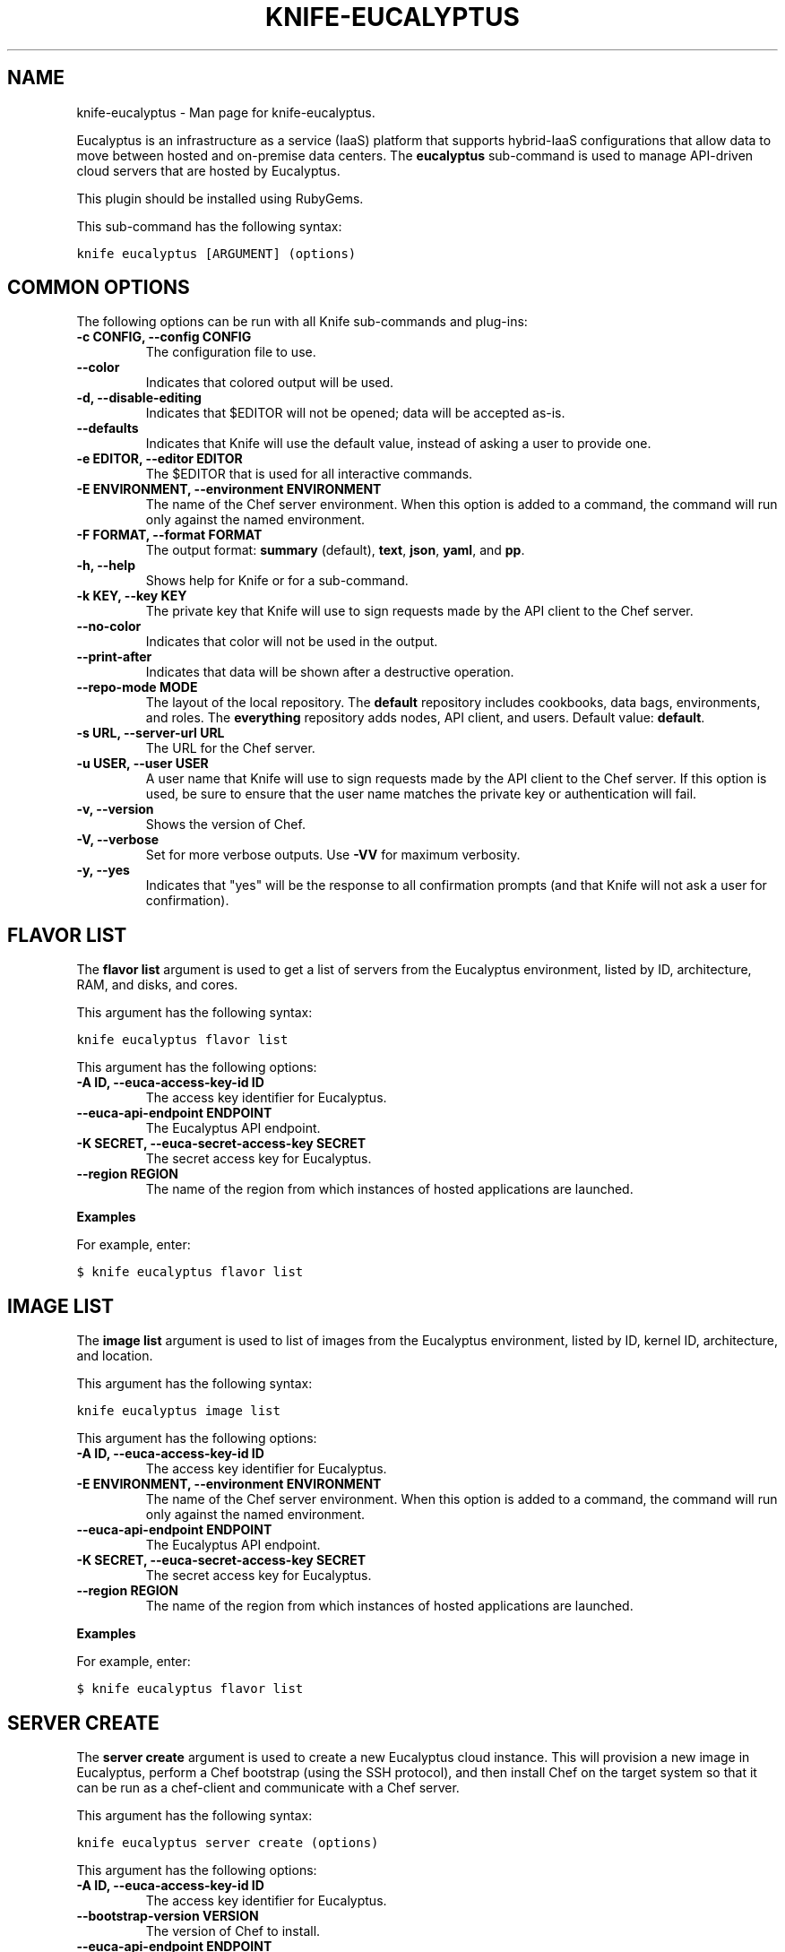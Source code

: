 .TH "KNIFE-EUCALYPTUS" "1" "December 20, 2012" "0.0.1" "knife-eucalyptus"
.SH NAME
knife-eucalyptus \- Man page for knife-eucalyptus.
.
.nr rst2man-indent-level 0
.
.de1 rstReportMargin
\\$1 \\n[an-margin]
level \\n[rst2man-indent-level]
level margin: \\n[rst2man-indent\\n[rst2man-indent-level]]
-
\\n[rst2man-indent0]
\\n[rst2man-indent1]
\\n[rst2man-indent2]
..
.de1 INDENT
.\" .rstReportMargin pre:
. RS \\$1
. nr rst2man-indent\\n[rst2man-indent-level] \\n[an-margin]
. nr rst2man-indent-level +1
.\" .rstReportMargin post:
..
.de UNINDENT
. RE
.\" indent \\n[an-margin]
.\" old: \\n[rst2man-indent\\n[rst2man-indent-level]]
.nr rst2man-indent-level -1
.\" new: \\n[rst2man-indent\\n[rst2man-indent-level]]
.in \\n[rst2man-indent\\n[rst2man-indent-level]]u
..
.\" Man page generated from reStructuredText.
.
.sp
Eucalyptus is an infrastructure as a service (IaaS) platform that supports hybrid\-IaaS configurations that allow data to move between hosted and on\-premise data centers. The \fBeucalyptus\fP sub\-command is used to manage API\-driven cloud servers that are hosted by Eucalyptus.
.sp
This plugin should be installed using RubyGems.
.sp
This sub\-command has the following syntax:
.sp
.nf
.ft C
knife eucalyptus [ARGUMENT] (options)
.ft P
.fi
.SH COMMON OPTIONS
.sp
The following options can be run with all Knife sub\-commands and plug\-ins:
.INDENT 0.0
.TP
.B \fB\-c CONFIG\fP, \fB\-\-config CONFIG\fP
The configuration file to use.
.TP
.B \fB\-\-color\fP
Indicates that colored output will be used.
.TP
.B \fB\-d\fP, \fB\-\-disable\-editing\fP
Indicates that $EDITOR will not be opened; data will be accepted as\-is.
.TP
.B \fB\-\-defaults\fP
Indicates that Knife will use the default value, instead of asking a user to provide one.
.TP
.B \fB\-e EDITOR\fP, \fB\-\-editor EDITOR\fP
The $EDITOR that is used for all interactive commands.
.TP
.B \fB\-E ENVIRONMENT\fP, \fB\-\-environment ENVIRONMENT\fP
The name of the Chef server environment. When this option is added to a command, the command will run only against the named environment.
.TP
.B \fB\-F FORMAT\fP, \fB\-\-format FORMAT\fP
The output format: \fBsummary\fP (default), \fBtext\fP, \fBjson\fP, \fByaml\fP, and \fBpp\fP.
.TP
.B \fB\-h\fP, \fB\-\-help\fP
Shows help for Knife or for a sub\-command.
.TP
.B \fB\-k KEY\fP, \fB\-\-key KEY\fP
The private key that Knife will use to sign requests made by the API client to the Chef server.
.TP
.B \fB\-\-no\-color\fP
Indicates that color will not be used in the output.
.TP
.B \fB\-\-print\-after\fP
Indicates that data will be shown after a destructive operation.
.TP
.B \fB\-\-repo\-mode MODE\fP
The layout of the local repository. The \fBdefault\fP repository includes cookbooks, data bags, environments, and roles. The \fBeverything\fP repository adds nodes, API client, and users. Default value: \fBdefault\fP.
.TP
.B \fB\-s URL\fP, \fB\-\-server\-url URL\fP
The URL for the Chef server.
.TP
.B \fB\-u USER\fP, \fB\-\-user USER\fP
A user name that Knife will use to sign requests made by the API client to the Chef server. If this option is used, be sure to ensure that the user name matches the private key or authentication will fail.
.TP
.B \fB\-v\fP, \fB\-\-version\fP
Shows the version of Chef.
.TP
.B \fB\-V\fP, \fB\-\-verbose\fP
Set for more verbose outputs. Use \fB\-VV\fP for maximum verbosity.
.TP
.B \fB\-y\fP, \fB\-\-yes\fP
Indicates that "yes" will be the response to all confirmation prompts (and that Knife will not ask a user for confirmation).
.UNINDENT
.SH FLAVOR LIST
.sp
The \fBflavor list\fP argument is used to get a list of servers from the Eucalyptus environment, listed by ID, architecture, RAM, and disks, and cores.
.sp
This argument has the following syntax:
.sp
.nf
.ft C
knife eucalyptus flavor list
.ft P
.fi
.sp
This argument has the following options:
.INDENT 0.0
.TP
.B \fB\-A ID\fP, \fB\-\-euca\-access\-key\-id ID\fP
The access key identifier for Eucalyptus.
.TP
.B \fB\-\-euca\-api\-endpoint ENDPOINT\fP
The Eucalyptus API endpoint.
.TP
.B \fB\-K SECRET\fP, \fB\-\-euca\-secret\-access\-key SECRET\fP
The secret access key for Eucalyptus.
.TP
.B \fB\-\-region REGION\fP
The name of the region from which instances of hosted applications are launched.
.UNINDENT
.sp
\fBExamples\fP
.sp
For example, enter:
.sp
.nf
.ft C
$ knife eucalyptus flavor list
.ft P
.fi
.SH IMAGE LIST
.sp
The \fBimage list\fP argument is used to list of images from the Eucalyptus environment, listed by ID, kernel ID, architecture, and location.
.sp
This argument has the following syntax:
.sp
.nf
.ft C
knife eucalyptus image list
.ft P
.fi
.sp
This argument has the following options:
.INDENT 0.0
.TP
.B \fB\-A ID\fP, \fB\-\-euca\-access\-key\-id ID\fP
The access key identifier for Eucalyptus.
.TP
.B \fB\-E ENVIRONMENT\fP, \fB\-\-environment ENVIRONMENT\fP
The name of the Chef server environment. When this option is added to a command, the command will run only against the named environment.
.TP
.B \fB\-\-euca\-api\-endpoint ENDPOINT\fP
The Eucalyptus API endpoint.
.TP
.B \fB\-K SECRET\fP, \fB\-\-euca\-secret\-access\-key SECRET\fP
The secret access key for Eucalyptus.
.TP
.B \fB\-\-region REGION\fP
The name of the region from which instances of hosted applications are launched.
.UNINDENT
.sp
\fBExamples\fP
.sp
For example, enter:
.sp
.nf
.ft C
$ knife eucalyptus flavor list
.ft P
.fi
.SH SERVER CREATE
.sp
The \fBserver create\fP argument is used to create a new Eucalyptus cloud instance. This will provision a new image in Eucalyptus, perform a Chef bootstrap (using the SSH protocol), and then install Chef on the target system so that it can be run as a chef\-client and communicate with a Chef server.
.sp
This argument has the following syntax:
.sp
.nf
.ft C
knife eucalyptus server create (options)
.ft P
.fi
.sp
This argument has the following options:
.INDENT 0.0
.TP
.B \fB\-A ID\fP, \fB\-\-euca\-access\-key\-id ID\fP
The access key identifier for Eucalyptus.
.TP
.B \fB\-\-bootstrap\-version VERSION\fP
The version of Chef to install.
.TP
.B \fB\-\-euca\-api\-endpoint ENDPOINT\fP
The Eucalyptus API endpoint.
.TP
.B \fB\-f FLAVOR\fP, \fB\-\-flavor FLAVOR\fP
The name of the flavor that identifies the hardware configuration of the server, including disk space, memory capacity, and CPU priority.
.TP
.B \fB\-G X,Y,Z\fP, \fB\-\-groups X,Y,Z\fP
A comma\-separated list of security groups.
.TP
.B \fB\-i IDENTITY_FILE\fP, \fB\-\-identity\-file IDENTITY_FILE\fP
The SSH identity file used for authentication. Key\-based authentication is recommended.
.TP
.B \fB\-I IMAGE\fP, \fB\-\-image IMAGE\fP
The name of the image that identifies the operating system (and version) that will be used to create the virtual machine.
.TP
.B \fB\-K SECRET\fP, \fB\-\-euca\-secret\-access\-key SECRET\fP
The secret access key for Eucalyptus.
.TP
.B \fB\-N NAME\fP, \fB\-\-node\-name NAME\fP
The name of the node.
.TP
.B \fB\-\-[no\-]host\-key\-verify\fP
Use \fB\-\-no\-host\-key\-verify\fP to disable host key verification. Default setting: \fB\-\-host\-key\-verify\fP.
.TP
.B \fB\-P PASSWORD\fP, \fB\-\-ssh\-password PASSWORD\fP
The SSH password. This can be used to pass the password directly on the command line. If this option is not specified (and a password is required) Knife will prompt for the password.
.TP
.B \fB\-\-prerelease\fP
Indicates that pre\-release Chef gems should be installed.
.TP
.B \fB\-r RUN_LIST\fP, \fB\-\-run\-list RUN_LIST\fP
A comma\-separated list of roles and/or recipes to be applied.
.TP
.B \fB\-\-region REGION\fP
The name of the region from which instances of hosted applications are launched.
.TP
.B \fB\-S KEY\fP, \fB\-\-ssh\-key KEY\fP
The SSH key for the Eucalyptus environment.
.TP
.B \fB\-\-template\-file TEMPLATE\fP
The path to a template file that will be used during a bootstrap operation. Do not use the \fB\-\-distro\fP option when \fB\-\-template\-file\fP is specified.
.TP
.B \fB\-x USER_NAME\fP, \fB\-\-ssh\-user USER_NAME\fP
The SSH user name.
.TP
.B \fB\-Z ZONE\fP, \fB\-\-availability\-zone ZONE\fP
The name of the Eucalyptus availability zone. Each availability zone is unique within a region. Default: \fBus\-east\-1b\fP.
.UNINDENT
.SH SERVER DELETE
.sp
The \fBserver delete\fP argument is used to delete one or more instances that are running in the Eucalyptus cloud. To find a specific cloud instance, use the \fBknife eucalyptus server list\fP argument. Use the \fBknife node delete\fP and \fBknife client delete\fP sub\-commands to delete associated node and client objects (if required).
.sp
This argument has the following syntax:
.sp
.nf
.ft C
knife eucalyptus server delete [SERVER_ID...]
.ft P
.fi
.sp
This argument has the following options:
.INDENT 0.0
.TP
.B \fB\-A ID\fP, \fB\-\-euca\-access\-key\-id ID\fP
The access key identifier for Eucalyptus.
.TP
.B \fB\-\-euca\-api\-endpoint ENDPOINT\fP
The Eucalyptus API endpoint.
.TP
.B \fB\-k KEY\fP, \fB\-\-key KEY\fP
The private key that Knife will use to sign requests made by the API client to the Chef server.
.TP
.B \fB\-K SECRET\fP, \fB\-\-euca\-secret\-access\-key SECRET\fP
The secret access key for Eucalyptus.
.TP
.B \fB\-\-region REGION\fP
The name of the region from which instances of hosted applications are launched.
.UNINDENT
.sp
\fBExamples\fP
.sp
For example, to delete an instance named "devops2012", enter:
.sp
.nf
.ft C
$ knife eucalyptus server delete devops2012
.ft P
.fi
.SH SERVER LIST
.sp
The \fBserver list\fP argument is used to find instances that are associated with a Eucalyptus account. The results may show instances that are not currently managed by the Chef server.
.sp
This argument has the following syntax:
.sp
.nf
.ft C
knife eucalyptus server list
.ft P
.fi
.sp
This argument has the following options:
.INDENT 0.0
.TP
.B \fB\-A ID\fP, \fB\-\-euca\-access\-key\-id ID\fP
The access key identifier for Eucalyptus.
.TP
.B \fB\-\-euca\-api\-endpoint ENDPOINT\fP
The Eucalyptus API endpoint.
.TP
.B \fB\-K SECRET\fP, \fB\-\-euca\-secret\-access\-key SECRET\fP
The secret access key for Eucalyptus.
.TP
.B \fB\-\-region REGION\fP
The name of the region from which instances of hosted applications are launched.
.UNINDENT
.SH AUTHOR
Opscode
.SH COPYRIGHT
2012, Opscode, Inc
.\" Generated by docutils manpage writer.
.
